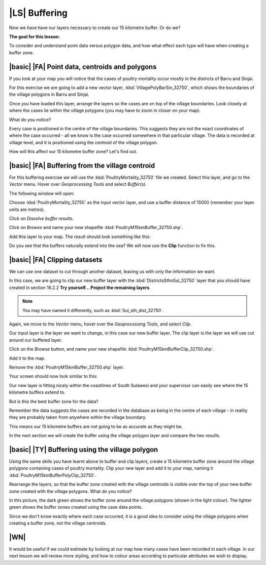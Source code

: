 |LS| Buffering 
===============================================================================
Now we have have our layers necessary to create our 15 kilometre buffer. Or do we? 

**The goal for this lesson:**

To consider and understand point data versus polygon data, and how what effect each type 
will have when creating a buffer zone.

|basic| |FA| Point data, centroids and polygons
--------------------------------------------------------------------------------

If you look at your map you will notice that the cases of poultry mortality occur mostly 
in the districts of Barru and Sinjai.

For this exercise we are going to add a new vector layer, :kbd:`VillagePolyBarSin_32750`, which shows the 
boundaries of the village polygons in Barru and Sinjai.

Once you have loaded this layer, arrange the layers so the cases are on top of the village boundaries. 
Look closely at where the cases lie within the village polygons (you may have to zoom in closer 
on your map).

What do you notice?

.. image:: ../_static/ISIKHNAS/015.png
   :align: center

Every case is positioned in the centre of the village boundaries. This suggests they are not 
the exact coordinates of where the case occurred - all we know is the case occurred somewhere 
in that particular village. The data is recorded at village level, and it is positioned 
using the centroid of the village polygon.

How will this affect our 15 kilometre buffer zone? Let's find out.

|basic| |FA| Buffering from the village centroid
--------------------------------------------------------------------------------

For this buffering exercise we will use the :kbd:`PoultryMortality_32750` file we created. 
Select this layer, and go to the *Vector* menu. Hover over *Geoprocessing Tools* and select 
*Buffer(s)*.

.. image:: ../_static/ISIKHNAS/016.png
   :align: center

The following window will open:

.. image:: ../_static/ISIKHNAS/017.png
   :align: center

Choose :kbd:`PoultryMortality_32750` as the input vector layer, and use a buffer distance of  
15000 (remember your layer units are metres).

Click on *Dissolve buffer results*.

Click on *Browse* and name your new shapefile :kbd:`PoultryM15kmBuffer_32750.shp`.

Add this layer to your map. The result should look something like this:

.. image:: ../_static/ISIKHNAS/018.png
   :align: center

Do you see that the buffers naturally extend into the sea? We will now use the **Clip** function to 
fix this.

|basic| |FA| **Clipping** datasets
--------------------------------------------------------------------------------

We can use one dataset to cut through another dataset, leaving us with only the 
information we want.

In this case, we are going to clip our new buffer layer with the :kbd:`DistrictsSthnSul_32750` layer 
that you should have created in section 16.2.2 **Try yourself... Project the remaining layers**. 

.. note::  You may have named it differently, such as :kbd:`Sul_sth_dist_32750`.

::

Again, we move to the *Vector* menu, hover over the *Geoprocessing Tools*, and select *Clip*. 

.. image:: ../_static/ISIKHNAS/019.png
   :align: center
 
Our input layer is the layer we want to change, in this case our new buffer layer. The clip layer is 
the layer we will use cut around our buffered layer.

Click on the *Browse* button, and name your new shapefile :kbd:`PoultryM15kmBufferClip_32750.shp`.

Add it to the map. 

Remove the :kbd:`PoultryM15kmBuffer_32750.shp` layer.

Your screen should now look similar to this:

.. image:: ../_static/ISIKHNAS/020.png
   :align: center
 
Our new layer is fitting nicely within the coastlines of South Sulawesi and your supervisor can easily 
see where the 15 kilometre buffers extend to. 

But is this the best buffer zone for the data? 

Remember the data suggests the cases are recorded in the database as being in the centre 
of each village - in reality they are probably taken from anywhere within the village boundary. 

This means our 15 kilometre buffers are not going to be as accurate as they might be. 

In the next section we will create the buffer using the village polygon layer and compare the two results.

|basic| |TY| Buffering using the village polygon
--------------------------------------------------------------------------------

Using the same skills you have learnt above to buffer and clip layers, create a 15 kilometre 
buffer zone around the village polygons containing cases of poultry mortality. Clip your new
layer and add it to your map, naming it :kbd:`PoultryM15kmBufferPolyClip_32750`.

Rearrange the layers, so that the buffer zone created with the village centroids is visible over the 
top of your new buffer zone created with the village polygons. What do you notice?

.. image:: ../_static/ISIKHNAS/021.png
   :align: center
 
 
In this picture, the dark green shows the buffer zone around the village polygons (shown in the light 
colour). The lighter green shows the buffer zones created using the case data points.

Since we don't know exactly where each case occurred, it is a good idea to consider using the 
village polygons when creating a buffer zone, not the village centroids.

|WN|
--------------------------------------------------------------------------------

It would be useful if we could estimate by looking at our map how many cases have been 
recorded in each village. In our next lesson we will review more styling, and how to colour 
areas according to particular attributes we wish to display.

